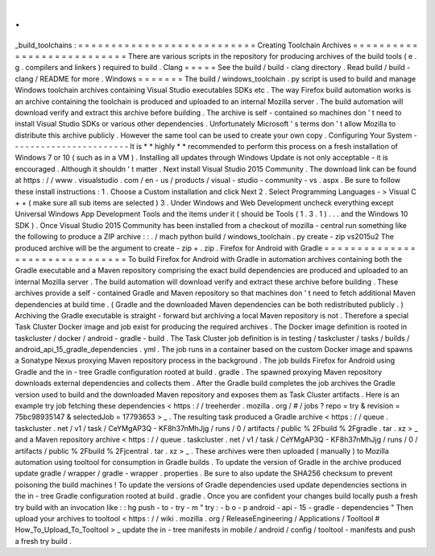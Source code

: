 .
.
_build_toolchains
:
=
=
=
=
=
=
=
=
=
=
=
=
=
=
=
=
=
=
=
=
=
=
=
=
=
=
=
Creating
Toolchain
Archives
=
=
=
=
=
=
=
=
=
=
=
=
=
=
=
=
=
=
=
=
=
=
=
=
=
=
=
There
are
various
scripts
in
the
repository
for
producing
archives
of
the
build
tools
(
e
.
g
.
compilers
and
linkers
)
required
to
build
.
Clang
=
=
=
=
=
See
the
build
/
build
-
clang
directory
.
Read
build
/
build
-
clang
/
README
for
more
.
Windows
=
=
=
=
=
=
=
The
build
/
windows_toolchain
.
py
script
is
used
to
build
and
manage
Windows
toolchain
archives
containing
Visual
Studio
executables
SDKs
etc
.
The
way
Firefox
build
automation
works
is
an
archive
containing
the
toolchain
is
produced
and
uploaded
to
an
internal
Mozilla
server
.
The
build
automation
will
download
verify
and
extract
this
archive
before
building
.
The
archive
is
self
-
contained
so
machines
don
'
t
need
to
install
Visual
Studio
SDKs
or
various
other
dependencies
.
Unfortunately
Microsoft
'
s
terms
don
'
t
allow
Mozilla
to
distribute
this
archive
publicly
.
However
the
same
tool
can
be
used
to
create
your
own
copy
.
Configuring
Your
System
-
-
-
-
-
-
-
-
-
-
-
-
-
-
-
-
-
-
-
-
-
-
-
It
is
*
*
highly
*
*
recommended
to
perform
this
process
on
a
fresh
installation
of
Windows
7
or
10
(
such
as
in
a
VM
)
.
Installing
all
updates
through
Windows
Update
is
not
only
acceptable
-
it
is
encouraged
.
Although
it
shouldn
'
t
matter
.
Next
install
Visual
Studio
2015
Community
.
The
download
link
can
be
found
at
https
:
/
/
www
.
visualstudio
.
com
/
en
-
us
/
products
/
visual
-
studio
-
community
-
vs
.
aspx
.
Be
sure
to
follow
these
install
instructions
:
1
.
Choose
a
Custom
installation
and
click
Next
2
.
Select
Programming
Languages
-
>
Visual
C
+
+
(
make
sure
all
sub
items
are
selected
)
3
.
Under
Windows
and
Web
Development
uncheck
everything
except
Universal
Windows
App
Development
Tools
and
the
items
under
it
(
should
be
Tools
(
1
.
3
.
1
)
.
.
.
and
the
Windows
10
SDK
)
.
Once
Visual
Studio
2015
Community
has
been
installed
from
a
checkout
of
mozilla
-
central
run
something
like
the
following
to
produce
a
ZIP
archive
:
:
.
/
mach
python
build
/
windows_toolchain
.
py
create
-
zip
vs2015u2
The
produced
archive
will
be
the
argument
to
create
-
zip
+
.
zip
.
Firefox
for
Android
with
Gradle
=
=
=
=
=
=
=
=
=
=
=
=
=
=
=
=
=
=
=
=
=
=
=
=
=
=
=
=
=
=
=
To
build
Firefox
for
Android
with
Gradle
in
automation
archives
containing
both
the
Gradle
executable
and
a
Maven
repository
comprising
the
exact
build
dependencies
are
produced
and
uploaded
to
an
internal
Mozilla
server
.
The
build
automation
will
download
verify
and
extract
these
archive
before
building
.
These
archives
provide
a
self
-
contained
Gradle
and
Maven
repository
so
that
machines
don
'
t
need
to
fetch
additional
Maven
dependencies
at
build
time
.
(
Gradle
and
the
downloaded
Maven
dependencies
can
be
both
redistributed
publicly
.
)
Archiving
the
Gradle
executable
is
straight
-
forward
but
archiving
a
local
Maven
repository
is
not
.
Therefore
a
special
Task
Cluster
Docker
image
and
job
exist
for
producing
the
required
archives
.
The
Docker
image
definition
is
rooted
in
taskcluster
/
docker
/
android
-
gradle
-
build
.
The
Task
Cluster
job
definition
is
in
testing
/
taskcluster
/
tasks
/
builds
/
android_api_15_gradle_dependencies
.
yml
.
The
job
runs
in
a
container
based
on
the
custom
Docker
image
and
spawns
a
Sonatype
Nexus
proxying
Maven
repository
process
in
the
background
.
The
job
builds
Firefox
for
Android
using
Gradle
and
the
in
-
tree
Gradle
configuration
rooted
at
build
.
gradle
.
The
spawned
proxying
Maven
repository
downloads
external
dependencies
and
collects
them
.
After
the
Gradle
build
completes
the
job
archives
the
Gradle
version
used
to
build
and
the
downloaded
Maven
repository
and
exposes
them
as
Task
Cluster
artifacts
.
Here
is
an
example
try
job
fetching
these
dependencies
<
https
:
/
/
treeherder
.
mozilla
.
org
/
#
/
jobs
?
repo
=
try
&
revision
=
75bc98935147
&
selectedJob
=
17793653
>
_
.
The
resulting
task
produced
a
Gradle
archive
<
https
:
/
/
queue
.
taskcluster
.
net
/
v1
/
task
/
CeYMgAP3Q
-
KF8h37nMhJjg
/
runs
/
0
/
artifacts
/
public
%
2Fbuild
%
2Fgradle
.
tar
.
xz
>
_
and
a
Maven
repository
archive
<
https
:
/
/
queue
.
taskcluster
.
net
/
v1
/
task
/
CeYMgAP3Q
-
KF8h37nMhJjg
/
runs
/
0
/
artifacts
/
public
%
2Fbuild
%
2Fjcentral
.
tar
.
xz
>
_
.
These
archives
were
then
uploaded
(
manually
)
to
Mozilla
automation
using
tooltool
for
consumption
in
Gradle
builds
.
To
update
the
version
of
Gradle
in
the
archive
produced
update
gradle
/
wrapper
/
gradle
-
wrapper
.
properties
.
Be
sure
to
also
update
the
SHA256
checksum
to
prevent
poisoning
the
build
machines
!
To
update
the
versions
of
Gradle
dependencies
used
update
dependencies
sections
in
the
in
-
tree
Gradle
configuration
rooted
at
build
.
gradle
.
Once
you
are
confident
your
changes
build
locally
push
a
fresh
try
build
with
an
invocation
like
:
:
hg
push
-
to
-
try
-
m
"
try
:
-
b
o
-
p
android
-
api
-
15
-
gradle
-
dependencies
"
Then
upload
your
archives
to
tooltool
<
https
:
/
/
wiki
.
mozilla
.
org
/
ReleaseEngineering
/
Applications
/
Tooltool
#
How_To_Upload_To_Tooltool
>
_
update
the
in
-
tree
manifests
in
mobile
/
android
/
config
/
tooltool
-
manifests
and
push
a
fresh
try
build
.
